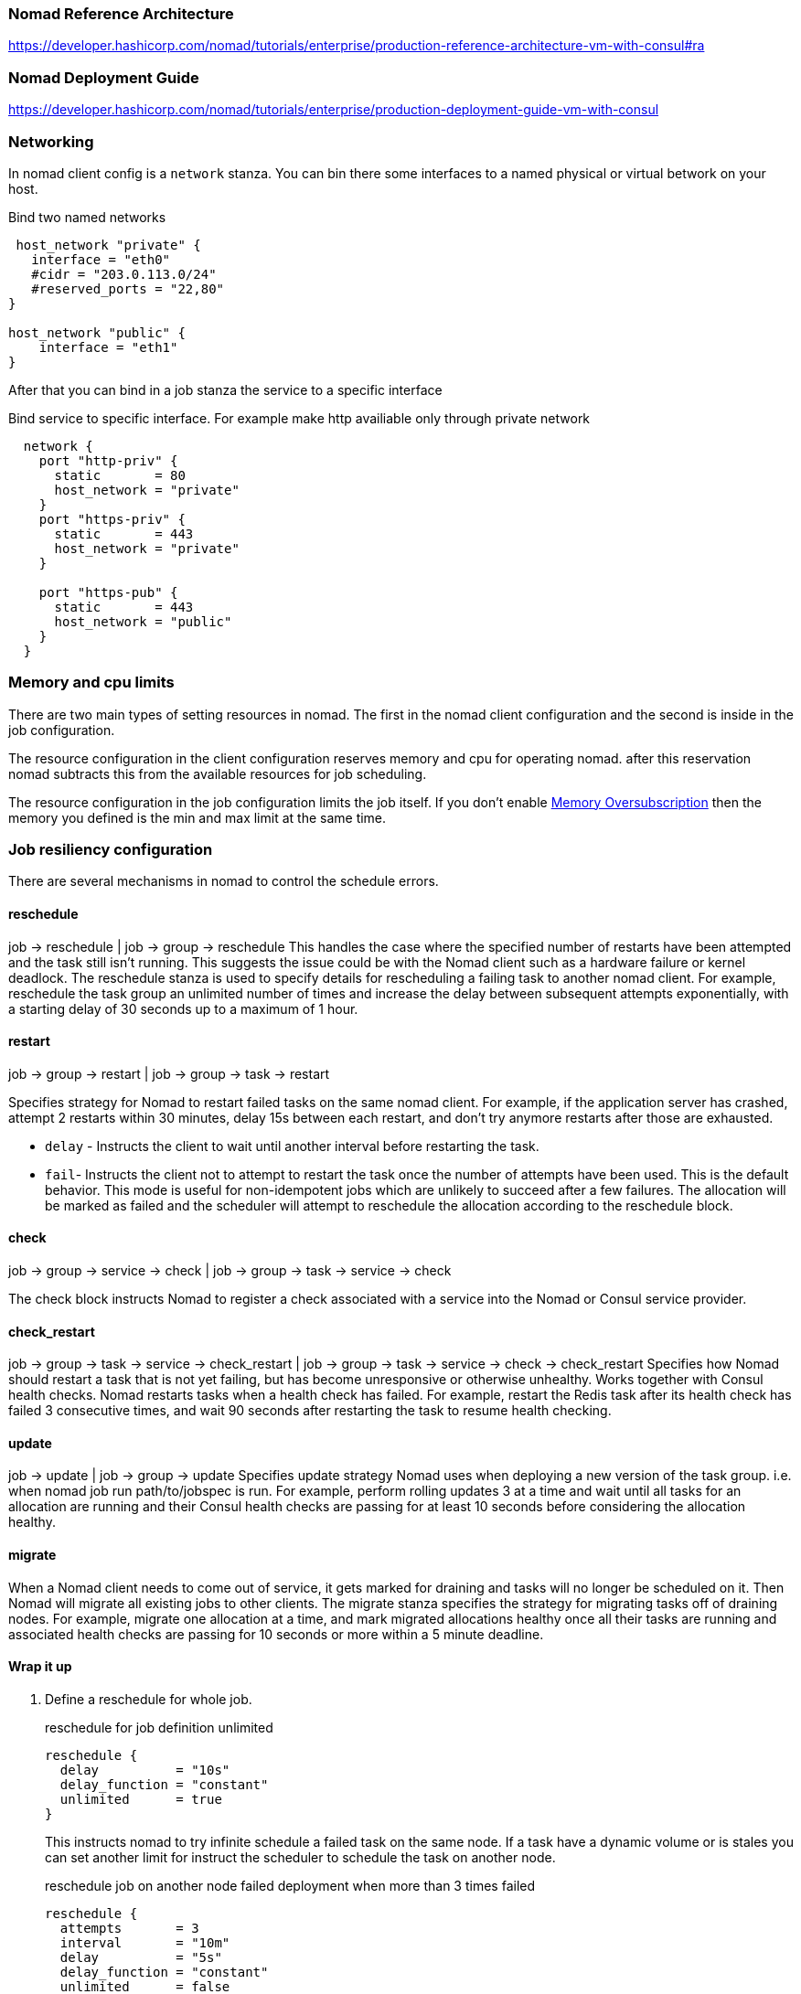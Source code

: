 === Nomad Reference Architecture
https://developer.hashicorp.com/nomad/tutorials/enterprise/production-reference-architecture-vm-with-consul#ra

=== Nomad Deployment Guide
https://developer.hashicorp.com/nomad/tutorials/enterprise/production-deployment-guide-vm-with-consul

=== Networking
In nomad client config is a `network` stanza.
You can bin there some interfaces to a named physical or virtual betwork on your host.

.Bind two named networks
[source,hcl]
----
 host_network "private" {
   interface = "eth0"
   #cidr = "203.0.113.0/24"
   #reserved_ports = "22,80"
}

host_network "public" {
    interface = "eth1"
}
----

After that you can bind in a job stanza the service to a specific interface

.Bind service to specific interface. For example make http availiable only through private network
[source,hcl]
----
  network {
    port "http-priv" {
      static       = 80
      host_network = "private"
    }
    port "https-priv" {
      static       = 443
      host_network = "private"
    }

    port "https-pub" {
      static       = 443
      host_network = "public"
    }
  }
----


=== Memory and cpu limits
There are two main types of setting resources in nomad. The first in the nomad client configuration and the second is inside in the job configuration.

The resource configuration in the client configuration reserves memory and cpu for operating nomad. after this reservation nomad subtracts this from the available resources for job scheduling.

The resource configuration in the job configuration limits the job itself. If you don't enable https://developer.hashicorp.com/nomad/docs/job-specification/resources#memory-oversubscription[Memory Oversubscription] then the memory you defined is the min and max limit at the same time.

=== Job resiliency configuration

There are several mechanisms in nomad to control the schedule errors.

==== reschedule
job -> reschedule  | job -> group -> reschedule
This handles the case where the specified number of restarts have been attempted and the task still isn’t running. This suggests the issue could be with the Nomad client such as a hardware failure or kernel deadlock. The reschedule stanza is used to specify details for rescheduling a failing task to another nomad client. For example, reschedule the task group an unlimited number of times and increase the delay between subsequent attempts exponentially, with a starting delay of 30 seconds up to a maximum of 1 hour.

==== restart
job -> group -> restart | job -> group -> task -> restart

Specifies strategy for Nomad to restart failed tasks on the same nomad client. For example, if the application server has crashed, attempt 2 restarts within 30 minutes, delay 15s between each restart, and don’t try anymore restarts after those are exhausted.

* `delay` - Instructs the client to wait until another interval before restarting the task.

* `fail`- Instructs the client not to attempt to restart the task once the number of attempts have been used. This is the default behavior. This mode is useful for non-idempotent jobs which are unlikely to succeed after a few failures. The allocation will be marked as failed and the scheduler will attempt to reschedule the allocation according to the reschedule block.

==== check
job -> group -> service -> check |
job -> group -> task -> service -> check

The check block instructs Nomad to register a check associated with a service into the Nomad or Consul service provider.

==== check_restart
job -> group -> task -> service -> check_restart | job -> group -> task -> service -> check -> check_restart
Specifies how Nomad should restart a task that is not yet failing, but has become unresponsive or otherwise unhealthy. Works together with Consul health checks. Nomad restarts tasks when a health check has failed. For example, restart the Redis task after its health check has failed 3 consecutive times, and wait 90 seconds after restarting the task to resume health checking.

==== update
job -> update  | job -> group -> update
Specifies update strategy Nomad uses when deploying a new version of the task group. i.e. when nomad job run path/to/jobspec is run. For example, perform rolling updates 3 at a time and wait until all tasks for an allocation are running and their Consul health checks are passing for at least 10 seconds before considering the allocation healthy.

==== migrate
When a Nomad client needs to come out of service, it gets marked for draining and tasks will no longer be scheduled on it. Then Nomad will migrate all existing jobs to other clients. The migrate stanza specifies the strategy for migrating tasks off of draining nodes. For example, migrate one allocation at a time, and mark migrated allocations healthy once all their tasks are running and associated health checks are passing for 10 seconds or more within a 5 minute deadline.


==== Wrap it up

. Define a reschedule for whole job.
+
.reschedule for job definition unlimited
[source,hcl]
----
reschedule {
  delay          = "10s"
  delay_function = "constant"
  unlimited      = true
}
----
This instructs nomad to try infinite schedule a failed task on the same node.
If a task have a dynamic volume or is stales you can set another  limit for instruct the scheduler to schedule the task on another node.

+
.reschedule job on another node failed deployment when more than 3 times failed
[source,hcl]
----
reschedule {
  attempts       = 3
  interval       = "10m"
  delay          = "5s"
  delay_function = "constant"
  unlimited      = false
}
----
This will not schedule the deployment again if you have a single worker node.

. Define a update stanza for the job
+
[source,hcl]
----
update {
  max_parallel      = 1
  health_check      = "checks"
  healthy_deadline  = "60s" #  Default should be check_restart_grace
  min_healthy_time  = "20s" # Default should be 1 or two health check limits
  progress_deadline = "1h"
}
----
Every deployment is marked as dead if its' deployment not ready in 1h. If an allocation is started it marks as healthy it's health state is positive at least for min_healthy_time and unhealthy when it's check negative at least  healthy_deadline.

TIP: min_healthy_time should not be less then expected boot time of the service. At least the grace period.

. Define a restart stanza on group level

+
[source,hcl]
----
restart {
  # Restart if 3 of 4 check failed in check_interval
  attempts = 1
  interval = "1h"
  delay = "1s"
  mode = "fail"
}
----
+
If a healthcheck fail nomad (check_restart interval * limit is reached) nomad restarts usually the container not the allocation. The restart stanza instruct nomad to look on an interval count of restart. The example above restarts the allocation at first restart of the container within in 1h.

. Define a healthcheck with check_restart
+
[source,hcl]
----
check {
  name     = "fail_service health using http endpoint '/health'"
  port     = "http"
  type     = "http"
  path     = "/health"
  method   = "GET"
  interval = "1s"
  timeout  = "1s"
  check_restart {
    limit = 3
    grace = "15s"
    ignore_warnings = false
   }
  }
----

. The check above restarts an allocation ( if a new one should create depends on the configuration of the restart stanza) if a check fails in the interval range limit times. In the start phase of the allocation failed checks ignored in the  grace time.

. Kill timeouts and Killsignal
+
[source,hcl]
----
job "docs" {
  group "example" {
    task "server" {
      # ...
      kill_timeout = "45s" # Wait for kill
      kill_signal = "SIGINT"  # Specifies a configurable kill signal for a task "SIGINT or SIGTERM is default for docker and CTRL_BREAK_EVENT  for raw_exec
    }
  }
}
----

For playing with update strategies you can use test_deployments/fail-service_healtlhy_to_unhealtly_.nomad

=== Links
[[_200_link_nomad_task_init,nomad task dependencies]]https://developer.hashicorp.com/nomad/tutorials/task-deps/task-dependencies-interjob[Express Inter-job Dependencies with Init Tasks]

[[_200_link_nomad_hcl_lang,nomad hcl lang functions]]https://developer.hashicorp.com/nomad/docs/job-specification/hcl2[Nomad hcl lang functions]

[[_200_link_nomad_hcl_lang,nomad defaults]]https://medium.com/@obenaus.thomas/a-good-default-nomad-job-template-ea448b8a8cdd[A Good, Default Nomad Job Template]

[[_200_link_nomad_hcl_lang,nomad defaults]]https://medium.com/@obenaus.thomas/a-good-default-nomad-job-template-ea448b8a8cdd[A Good, Default Nomad Job Template]

[[_200_link_nomad_memory,Oversubscribe Memory]]https://developer.hashicorp.com/nomad/api-docs/operator/scheduler#update-scheduler-configuration[Oversubscribe Memory]


